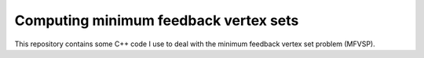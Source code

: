 Computing minimum feedback vertex sets
======================================

This repository contains some C++ code I use to deal with the minimum feedback
vertex set problem (MFVSP).

